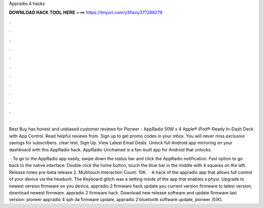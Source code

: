 Appradio 4 hacks



𝐃𝐎𝐖𝐍𝐋𝐎𝐀𝐃 𝐇𝐀𝐂𝐊 𝐓𝐎𝐎𝐋 𝐇𝐄𝐑𝐄 ===> https://tinyurl.com/y3fwxy37?288279



.



.



.



.



.



.



.



.



.



.



.



.

Best Buy has honest and unbiased customer reviews for Pioneer - AppRadio 50W x 4 Apple® iPod®-Ready In-Dash Deck with App Control. Read helpful reviews from. Sign up to get promo codes in your inbox. You will never miss exclusive savings for subscribers. clear text. Sign Up. View Latest Email Deals. Unlock full Android app mirroring on your dashboard with this AppRadio hack. AppRadio Unchained is a fan-built app for Android that unlocks.

 · To go to the AppRadio app easily, swipe down the status bar and click the AppRadio notification. Fast option to go back to the native interface: Double click the home button, touch the blue bar in the middle with 4 squares on the left. Release notes pre-beta release 2. Multitouch  Interaction Count: 10K.  · A hack of the appradio app that allows full control of your device via the headunit. The Keyboard glitch was a setting inside of the app that enables a physi. Upgrade to newest version firmware on you device, appradio 2 firmware hack update you current version firmware to latest version, download newest firmware. appradio 2 firmware hack. Download new release software and update firmware last version: pioneer appradio 4 sph da firmware update, appradio 2 bluetooth software update, pioneer /5(K).
